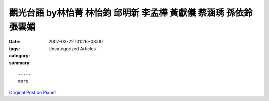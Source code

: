 觀光台語 by林怡菁 林怡鈞 邱明新 李孟樺 黃獻儀 蔡涵琇 孫依鈴 張雲媚
##############################################################################################

:date: 2007-03-22T01:26+08:00
:tags: 
:category: Uncategorized Articles
:summary: 


:: 













  -----
  more


`Original Post on Pixnet <http://daiqi007.pixnet.net/blog/post/9285389>`_